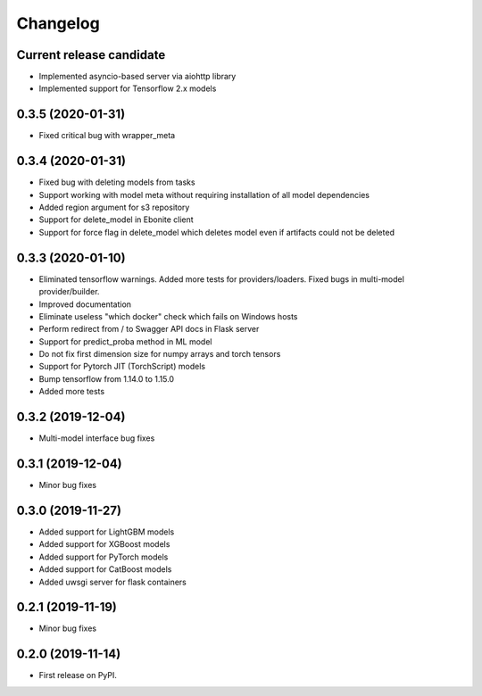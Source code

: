Changelog
=========

Current release candidate
-------------------------

* Implemented asyncio-based server via aiohttp library
* Implemented support for Tensorflow 2.x models

0.3.5 (2020-01-31)
------------------

* Fixed critical bug with wrapper_meta

0.3.4 (2020-01-31)
------------------

* Fixed bug with deleting models from tasks
* Support working with model meta without requiring installation of all model dependencies
* Added region argument for s3 repository
* Support for delete_model in Ebonite client
* Support for force flag in delete_model which deletes model even if artifacts could not be deleted

0.3.3 (2020-01-10)
------------------

* Eliminated tensorflow warnings. Added more tests for providers/loaders. Fixed bugs in multi-model provider/builder.
* Improved documentation
* Eliminate useless "which docker" check which fails on Windows hosts
* Perform redirect from / to Swagger API docs in Flask server
* Support for predict_proba method in ML model
* Do not fix first dimension size for numpy arrays and torch tensors
* Support for Pytorch JIT (TorchScript) models
* Bump tensorflow from 1.14.0 to 1.15.0
* Added more tests

0.3.2 (2019-12-04)
------------------

* Multi-model interface bug fixes

0.3.1 (2019-12-04)
------------------

* Minor bug fixes

0.3.0 (2019-11-27)
------------------

* Added support for LightGBM models
* Added support for XGBoost models
* Added support for PyTorch models
* Added support for CatBoost models
* Added uwsgi server for flask containers

0.2.1 (2019-11-19)
------------------

* Minor bug fixes

0.2.0 (2019-11-14)
------------------

* First release on PyPI.
